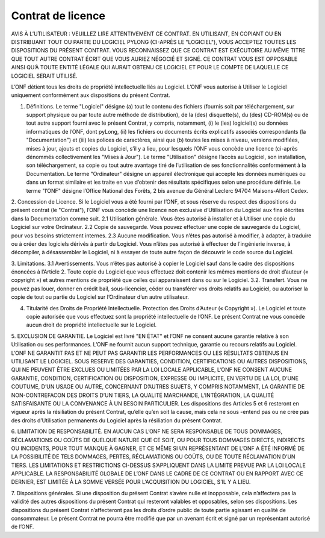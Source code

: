 Contrat de licence
##################

AVIS À L’UTILISATEUR : VEUILLEZ LIRE ATTENTIVEMENT CE CONTRAT. EN UTILISANT, EN COPIANT OU EN DISTRIBUANT TOUT
OU PARTIE DU LOGICIEL PYLONG (CI-APRÈS LE "LOGICIEL"), VOUS ACCEPTEZ TOUTES LES DISPOSITIONS DU PRÉSENT CONTRAT.
VOUS RECONNAISSEZ QUE CE CONTRAT EST EXÉCUTOIRE AU MÊME TITRE QUE TOUT AUTRE CONTRAT ÉCRIT QUE VOUS
AURIEZ NÉGOCIÉ ET SIGNÉ. CE CONTRAT VOUS EST OPPOSABLE AINSI QU’À TOUTE ENTITÉ LÉGALE QUI AURAIT OBTENU CE
LOGICIEL ET POUR LE COMPTE DE LAQUELLE CE LOGICIEL SERAIT UTILISÉ.


L’ONF détient tous les droits de propriété intellectuelle liés au Logiciel. L’ONF vous autorise à Utiliser le Logiciel uniquement conformément aux dispositions du présent Contrat.

1. Définitions. Le terme "Logiciel" désigne (a) tout le contenu des fichiers (fournis soit par téléchargement, sur support physique ou par toute autre méthode de distribution), de la (des) disquette(s), du (des) CD-ROM(s) ou de tout autre support fourni avec le présent Contrat, y compris, notamment, (i) le (les) logiciel(s) ou données informatiques de l’ONF, dont pyLong, (ii) les fichiers ou documents écrits explicatifs associés correspondants (la "Documentation") et (iii) les polices de caractères, ainsi que (b) toutes les mises à niveau, versions modifiées, mises à jour, ajouts et copies du Logiciel, s’il y a lieu, pour lesquels l’ONF vous concède une licence (ci-après dénommés collectivement les "Mises à Jour"). Le terme "Utilisation" désigne l’accès au Logiciel, son installation, son téléchargement, sa copie ou tout autre avantage tiré de l’utilisation de ses fonctionnalités conformément à la Documentation. Le terme "Ordinateur" désigne un appareil électronique qui accepte les données numériques ou dans un format similaire et les traite en vue d’obtenir des résultats spécifiques selon une procédure définie. Le terme "l’ONF" désigne l’Office National des Forêts, 2 bis avenue du Général Leclerc 94704 Maisons-Alfort Cedex.

2. Concession de Licence. Si le Logiciel vous a été fourni par l’ONF, et sous réserve du respect des dispositions du présent contrat (le
"Contrat"), l’ONF vous concède une licence non exclusive d’Utilisation du Logiciel aux fins décrites dans la Documentation comme suit.
2.1 Utilisation générale. Vous êtes autorisé à installer et à Utiliser une copie du Logiciel sur votre Ordinateur.
2.2 Copie de sauvegarde. Vous pouvez effectuer une copie de sauvegarde du Logiciel, pour vos besoins strictement internes.
2.3 Aucune modification. Vous n’êtes pas autorisé à modifier, à adapter, à traduire ou à créer des logiciels dérivés à partir du Logiciel. Vous n’êtes pas autorisé à effectuer de l’ingénierie inverse, à décompiler, à désassembler le Logiciel, ni à essayer de toute autre façon de découvrir le code source du Logiciel.

3. Limitations.
3.1 Avertissements. Vous n’êtes pas autorisé à copier le Logiciel sauf dans le cadre des dispositions énoncées à l’Article 2. Toute copie du Logiciel que vous effectuez doit contenir les mêmes mentions de droit d’auteur (« copyright ») et autres mentions de propriété que celles qui apparaissent dans ou sur le Logiciel.
3.2. Transfert. Vous ne pouvez pas louer, donner en crédit bail, sous-licencier, céder ou transférer vos droits relatifs au Logiciel, ou autoriser la copie de tout ou partie du Logiciel sur l’Ordinateur d’un autre utilisateur.

4. Titularité des Droits de Propriété Intellectuelle. Protection des Droits d’Auteur (« Copyright »). Le Logiciel et toute copie autorisée que vous effectuez sont la propriété intellectuelle de l’ONF. Le présent Contrat ne vous concède aucun droit de propriété intellectuelle sur le Logiciel.

5. EXCLUSION DE GARANTIE. Le Logiciel est livré "EN ÉTAT" et l’ONF ne consent aucune garantie relative à son Utilisation ou ses
performances. L’ONF ne fournit aucun support technique, garantie ou recours relatifs au Logiciel. L’ONF NE GARANTIT PAS ET NE PEUT PAS GARANTIR LES PERFORMANCES OU LES RÉSULTATS OBTENUS EN UTILISANT LE LOGICIEL. SOUS RESERVE DES GARANTIES, CONDITION, CERTIFICATIONS OU AUTRES DISPOSITIONS, QUI NE PEUVENT ÊTRE EXCLUES OU LIMITÉES PAR LA
LOI LOCALE APPLICABLE, L’ONF NE CONSENT AUCUNE GARANTIE, CONDITION, CERTIFICATION OU DISPOSITION, EXPRESSE
OU IMPLICITE, EN VERTU DE LA LOI, D’UNE COUTUME, D’UN USAGE OU AUTRE, CONCERNANT D’AUTRES SUJETS, Y COMPRIS
NOTAMMENT, LA GARANTIE DE NON-CONTREFACON DES DROITS D’UN TIERS, LA QUALITÉ MARCHANDE, L’INTÉGRATION, LA
QUALITÉ SATISFAISANTE OU LA CONVENANCE À UN BESOIN PARTICULIER. Les dispositions des Articles 5 et 6 resteront en vigueur
après la résiliation du présent Contrat, qu’elle qu’en soit la cause, mais cela ne sous -entend pas ou ne crée pas des droits d’Utilisation
permanents du Logiciel après la résiliation du présent Contrat.

6. LIMITATION DE RESPONSABILITÉ. EN AUCUN CAS L’ONF NE SERA RESPONSABLE DE TOUS DOMMAGES, RÉCLAMATIONS OU
COÛTS DE QUELQUE NATURE QUE CE SOIT, OU POUR TOUS DOMMAGES DIRECTS, INDIRECTS OU INCIDENTS, POUR TOUT MANQUE À GAGNER, ET CE MÊME SI UN REPRÉSENTANT DE L’ONF A ÉTÉ INFORMÉ DE LA POSSIBILITÉ DE TELS DOMMAGES,
PERTES, RÉCLAMATIONS OU COÛTS, OU DE TOUTE RÉCLAMATION D’UN TIERS. LES LIMITATIONS ET RESTRICTIONS CI-DESSUS
S’APPLIQUENT DANS LA LIMITE PREVUE PAR LA LOI LOCALE APPLICABLE. LA RESPONSABILITÉ GLOBALE DE L’ONF DANS LE
CADRE DE CE CONTRAT OU EN RAPPORT AVEC CE DERNIER, EST LIMITÉE À LA SOMME VERSÉE POUR L’ACQUISITION DU
LOGICIEL, S’IL Y A LIEU.

7. Dispositions générales. Si une disposition du présent Contrat s’avère nulle et inopposable, cela n’affectera pas la validité des autres
dispositions du présent Contrat qui resteront valables et opposables, selon ses dispositions. Les dispositions du présent Contrat n’affecteront pas les droits d’ordre public de toute partie agissant en qualité de consommateur. Le présent Contrat ne pourra être modifié que par un avenant écrit et signé par un représentant autorisé de l’ONF.
